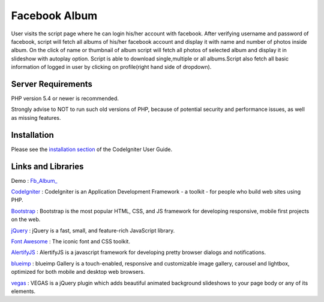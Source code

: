 ###################
Facebook Album
###################

User visits the script page where he can login his/her account with facebook. After verifying username and password of facebook,
script will fetch all albums of his/her facebook account and display it with name and number of photos inside album. On the click of name
or thumbnail of album script will fetch all photos of selected album and display it in slideshow with autoplay option.
Script is able to download single,multiple or all albums.Script also fetch all basic information of logged in user 
by clicking on profile(right hand side of dropdown).


*******************
Server Requirements
*******************

PHP version 5.4 or newer is recommended.

Strongly advise to NOT to run
such old versions of PHP, because of potential security and performance
issues, as well as missing features.

************
Installation
************

Please see the `installation section <https://codeigniter.com/user_guide/installation/index.html>`_
of the CodeIgniter User Guide.

*******
Links and Libraries
*******

Demo : `Fb_Album_ <http://anujshah.in/Fb_Album_>`_

`CodeIgniter <https://www.codeigniter.com/>`_ : CodeIgniter is an Application Development Framework - a toolkit - for people who build web sites using PHP.

`Bootstrap <http://getbootstrap.com/>`_ : Bootstrap is the most popular HTML, CSS, and JS framework for developing responsive, mobile first projects on the web.

`jQuery <https://jquery.com/>`_ : jQuery is a fast, small, and feature-rich JavaScript library. 

`Font Awesome <http://fontawesome.io/>`_ : The iconic font and CSS toolkit.

`AlertifyJS <http://alertifyjs.com/>`_ : AlertifyJS is a javascript framework for developing pretty browser dialogs and notifications.

`blueimp <https://blueimp.github.io/Gallery/>`_ : blueimp Gallery is a touch-enabled, responsive and customizable image gallery, carousel and lightbox, optimized for both mobile and desktop web browsers.

`vegas <https://vegas.jaysalvat.com/>`_ : VEGAS is a jQuery plugin which adds beautiful animated background slideshows to your page body or any of its elements.

